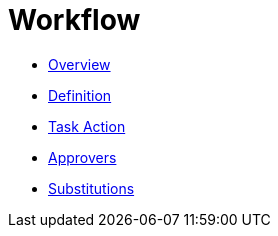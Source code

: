 = Workflow

* xref:workflow-overview.adoc[Overview]
* xref:workflow-definition.adoc[Definition]
* xref:workflow-task-action.adoc[Task Action]
* xref:workflow-approvers.adoc[Approvers]
* xref:workflow-substitutions.adoc[Substitutions]